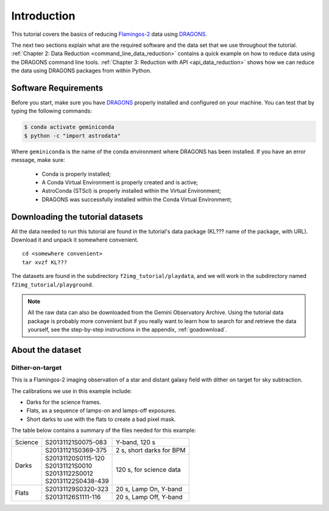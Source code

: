 .. 01_introduction.rst

.. _introduction:

************
Introduction
************

This tutorial covers the basics of reducing
`Flamingos-2 <https://www.gemini.edu/sciops/instruments/flamingos2/>`_  data
using `DRAGONS <https://dragons.readthedocs.io/>`_.

The next two sections explain what are the required software and the data set
that we use throughout the tutorial.
:ref:`Chapter 2: Data Reduction <command_line_data_reduction>` contains a
quick example on how to reduce data using the DRAGONS command line tools.
:ref:`Chapter 3: Reduction with API <api_data_reduction>` shows how we can
reduce the data using DRAGONS packages from within Python.


.. _requirements:

Software Requirements
=====================

Before you start, make sure you have `DRAGONS
<https://dragons.readthedocs.io/>`_ properly installed and configured on your
machine. You can test that by typing the following commands:

.. code-block:: bash

    $ conda activate geminiconda
    $ python -c "import astrodata"

Where ``geminiconda`` is the name of the conda environment where DRAGONS has
been installed. If you have an error message, make sure:

    - Conda is properly installed;

    - A Conda Virtual Environment is properly created and is active;

    - AstroConda (STScI) is properly installed within the Virtual Environment;

    - DRAGONS was successfully installed within the Conda Virtual Environment;


.. _datasetup:

Downloading the tutorial datasets
=================================

All the data needed to run this tutorial are found in the tutorial's data
package (KL??? name of the package, with URL). Download it and unpack it
somewhere convenient.

.. todo:: add name of and URL to the data package

.. highlight:: bash

::

    cd <somewhere convenient>
    tar xvzf KL???

The datasets are found in the subdirectory ``f2img_tutorial/playdata``, and we
will work in the subdirectory named ``f2img_tutorial/playground``.

.. note:: All the raw data can also be downloaded from the Gemini Observatory
          Archive. Using the tutorial data package is probably more convenient
          but if you really want to learn how to search for and retrieve the
          data yourself, see the step-by-step instructions in the appendix,
          :ref:`goadownload`.


.. _about_data_set:

About the dataset
=================

Dither-on-target
----------------
This is a Flamingos-2 imaging observation of a star and distant galaxy field
with dither on target for sky subtraction.

The calibrations we use in this example include:

* Darks for the science frames.
* Flats, as a sequence of lamps-on and lamps-off exposures.
* Short darks to use with the flats to create a bad pixel mask.

The table below contains a summary of the files needed for this example:

+---------------+---------------------+--------------------------------+
| Science       || S20131121S0075-083 | Y-band, 120 s                  |
+---------------+---------------------+--------------------------------+
| Darks         || S20131121S0369-375 | 2 s, short darks for BPM       |
|               +---------------------+--------------------------------+
|               || S20131120S0115-120 | 120 s, for science data        |
|               || S20131121S0010     |                                |
|               || S20131122S0012     |                                |
|               || S20131122S0438-439 |                                |
+---------------+---------------------+--------------------------------+
| Flats         || S20131129S0320-323 | 20 s, Lamp On, Y-band          |
|               +---------------------+--------------------------------+
|               || S20131126S1111-116 | 20 s, Lamp Off, Y-band         |
+---------------+---------------------+--------------------------------+
